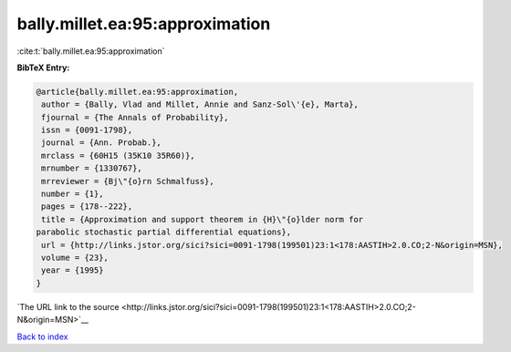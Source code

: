 bally.millet.ea:95:approximation
================================

:cite:t:`bally.millet.ea:95:approximation`

**BibTeX Entry:**

.. code-block:: bibtex

   @article{bally.millet.ea:95:approximation,
    author = {Bally, Vlad and Millet, Annie and Sanz-Sol\'{e}, Marta},
    fjournal = {The Annals of Probability},
    issn = {0091-1798},
    journal = {Ann. Probab.},
    mrclass = {60H15 (35K10 35R60)},
    mrnumber = {1330767},
    mrreviewer = {Bj\"{o}rn Schmalfuss},
    number = {1},
    pages = {178--222},
    title = {Approximation and support theorem in {H}\"{o}lder norm for
   parabolic stochastic partial differential equations},
    url = {http://links.jstor.org/sici?sici=0091-1798(199501)23:1<178:AASTIH>2.0.CO;2-N&origin=MSN},
    volume = {23},
    year = {1995}
   }

`The URL link to the source <http://links.jstor.org/sici?sici=0091-1798(199501)23:1<178:AASTIH>2.0.CO;2-N&origin=MSN>`__


`Back to index <../By-Cite-Keys.html>`__
